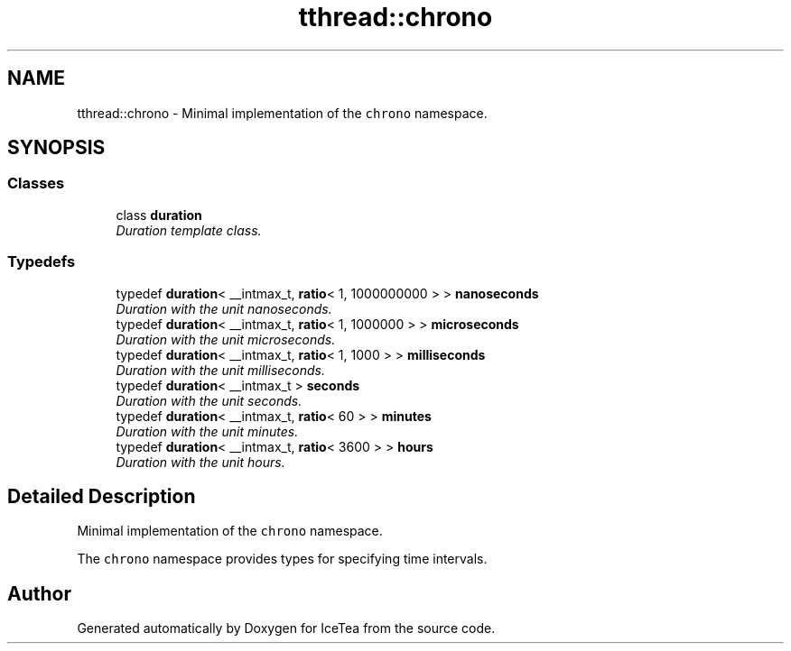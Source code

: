 .TH "tthread::chrono" 3 "Sat Mar 26 2016" "IceTea" \" -*- nroff -*-
.ad l
.nh
.SH NAME
tthread::chrono \- Minimal implementation of the \fCchrono\fP namespace\&.  

.SH SYNOPSIS
.br
.PP
.SS "Classes"

.in +1c
.ti -1c
.RI "class \fBduration\fP"
.br
.RI "\fIDuration template class\&. \fP"
.in -1c
.SS "Typedefs"

.in +1c
.ti -1c
.RI "typedef \fBduration\fP< __intmax_t, \fBratio\fP< 1, 1000000000 > > \fBnanoseconds\fP"
.br
.RI "\fIDuration with the unit nanoseconds\&. \fP"
.ti -1c
.RI "typedef \fBduration\fP< __intmax_t, \fBratio\fP< 1, 1000000 > > \fBmicroseconds\fP"
.br
.RI "\fIDuration with the unit microseconds\&. \fP"
.ti -1c
.RI "typedef \fBduration\fP< __intmax_t, \fBratio\fP< 1, 1000 > > \fBmilliseconds\fP"
.br
.RI "\fIDuration with the unit milliseconds\&. \fP"
.ti -1c
.RI "typedef \fBduration\fP< __intmax_t > \fBseconds\fP"
.br
.RI "\fIDuration with the unit seconds\&. \fP"
.ti -1c
.RI "typedef \fBduration\fP< __intmax_t, \fBratio\fP< 60 > > \fBminutes\fP"
.br
.RI "\fIDuration with the unit minutes\&. \fP"
.ti -1c
.RI "typedef \fBduration\fP< __intmax_t, \fBratio\fP< 3600 > > \fBhours\fP"
.br
.RI "\fIDuration with the unit hours\&. \fP"
.in -1c
.SH "Detailed Description"
.PP 
Minimal implementation of the \fCchrono\fP namespace\&. 

The \fCchrono\fP namespace provides types for specifying time intervals\&. 
.SH "Author"
.PP 
Generated automatically by Doxygen for IceTea from the source code\&.
